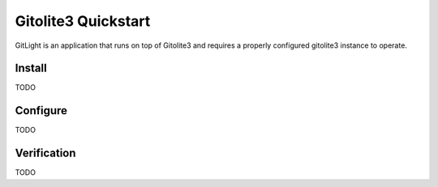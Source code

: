 Gitolite3 Quickstart
====================

GitLight is an application that runs on top of Gitolite3 and requires a properly
configured gitolite3 instance to operate.

Install
-------

TODO

Configure
---------

TODO

Verification
------------

TODO
